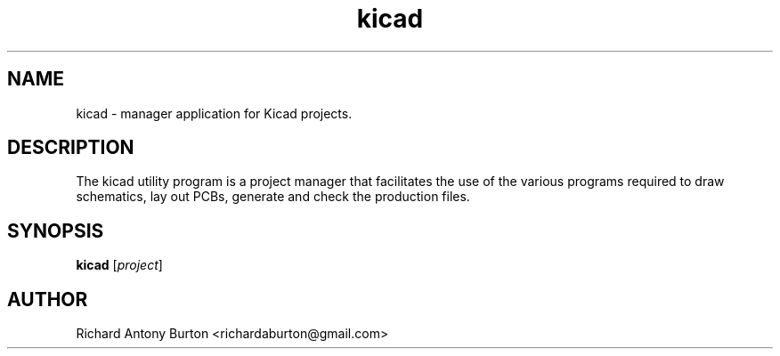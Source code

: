 .TH kicad 1 "June 15, 2007" "kicad"

.SH NAME
kicad \- manager application for Kicad projects.

.SH DESCRIPTION
.PP
The kicad utility program is a project manager that facilitates the use of the
various programs required to draw schematics, lay out PCBs, generate and check
the production files.

.SH SYNOPSIS
.B kicad
.RI [ project ]

.SH AUTHOR
Richard Antony Burton <richardaburton@gmail.com>
